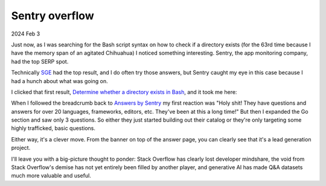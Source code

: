 .. _sentry-overflow:

===============
Sentry overflow
===============

2024 Feb 3

Just now, as I was searching for the Bash script syntax on how to check if
a directory exists (for the 63rd time because I have the memory span of an
agitated Chihuahua) I noticed something interesting. Sentry, the app
monitoring company, had the top SERP spot.

.. image:: /_static/sentryoverflow1.png
   :alt: Google Search results for "check if dir exists bash"

.. _SGE: https://labs.google/sge/

Technically `SGE`_ had the top result, and I do often try those answers, but
Sentry caught my eye in this case because I had a hunch about what was going
on.

.. _Determine whether a directory exists in Bash: https://sentry.io/answers/determine-whether-a-directory-exists-in-bash/

I clicked that first result, `Determine whether a directory exists in Bash`_,
and it took me here:

.. image:: /_static/sentryoverflow2.png
   :alt: Sentry's answer page

.. _Answers by Sentry: https://sentry.io/answers/

When I followed the breadcrumb back to `Answers by Sentry`_ my first reaction
was "Holy shit! They have questions and answers for over 20 languages,
frameworks, editors, etc. They've been at this a long time!" But then I
expanded the Go section and saw only 3 questions. So either they just started
building out their catalog or they're only targeting some highly trafficked,
basic questions.

Either way, it's a clever move. From the banner on top of the answer page, you
can clearly see that it's a lead generation project.

I'll leave you with a big-picture thought to ponder: Stack Overflow has clearly
lost developer mindshare, the void from Stack Overflow's demise has not yet
entirely been filled by another player, and generative AI has made Q&A datasets
much more valuable and useful.
